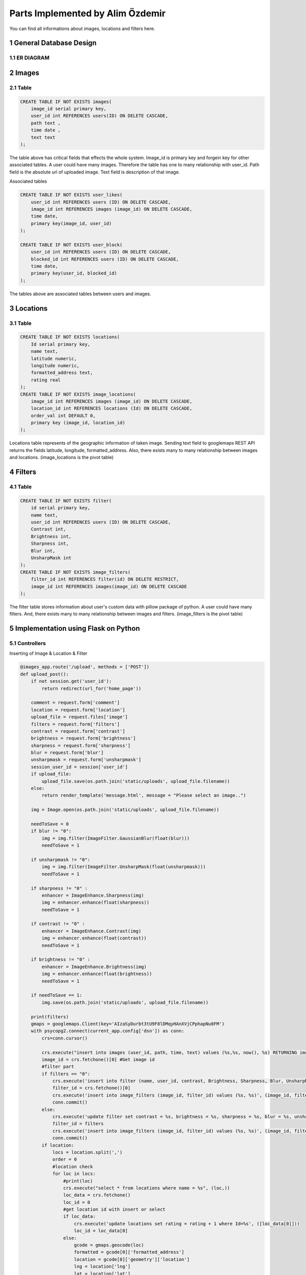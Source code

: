 .. raw:: html

	<style> .danger{color:red} </style>

.. sectnum::

Parts Implemented by Alim Özdemir
=================================

You can find all informations about images, locations and filters here.

General Database Design
-----------------------

ER DIAGRAM
^^^^^^^^^^^^^^^
.. figure:: member3er.png


Images
------

Table
^^^^^^^^^^^^^^^

.. code-block:: sql

    CREATE TABLE IF NOT EXISTS images(
        image_id serial primary key,
        user_id int REFERENCES users(ID) ON DELETE CASCADE,
        path text ,
        time date ,
        text text
    );

The table above has critical fields that effects the whole system. Image_id is primary key and forgein key for other associated tables. A user could have many images. Therefore the table has one to many relationship with user_id.
Path field is the absolute url of uploaded image. Text field is description of that image.

Associated tables

.. code-block:: sql

    CREATE TABLE IF NOT EXISTS user_likes(
        user_id int REFERENCES users (ID) ON DELETE CASCADE,
        image_id int REFERENCES images (image_id) ON DELETE CASCADE,
        time date,
        primary key(image_id, user_id)
    );

    CREATE TABLE IF NOT EXISTS user_block(
        user_id int REFERENCES users (ID) ON DELETE CASCADE,
        blocked_id int REFERENCES users (ID) ON DELETE CASCADE,
        time date,
        primary key(user_id, blocked_id)
    );

The tables above are associated tables between users and images. 

Locations
---------

Table
^^^^^^^^^^^^^^^
.. code-block:: sql

    CREATE TABLE IF NOT EXISTS locations(
        Id serial primary key,
        name text,
        latitude numeric,
        longitude numeric,
        formatted_address text,
        rating real
    );
    CREATE TABLE IF NOT EXISTS image_locations(
        image_id int REFERENCES images (image_id) ON DELETE CASCADE,
        location_id int REFERENCES locations (Id) ON DELETE CASCADE,
        order_val int DEFAULT 0,
        primary key (image_id, location_id)
    );

Locations table represents of the geographic information of taken image. Sending text field to googlemaps REST API returns the fields latitude, longitude, formatted_address. 
Also, there exists many to many relationship between images and locations. (image_locations is the pivot table)

Filters
-------

Table
^^^^^^^^^^^^^^^

.. code-block:: sql

    CREATE TABLE IF NOT EXISTS filter(
        id serial primary key,
        name text,
        user_id int REFERENCES users (ID) ON DELETE CASCADE,
        Contrast int,
        Brightness int,
        Sharpness int,
        Blur int,
        UnsharpMask int
    );
    CREATE TABLE IF NOT EXISTS image_filters(
        filter_id int REFERENCES filter(id) ON DELETE RESTRICT,
        image_id int REFERENCES images(image_id) ON DELETE CASCADE
    );

The filter table stores information about user's custom data with pillow package of python.
A user could have many filters. And, there exists many to many relationship between images and filters. (image_filters is the pivot table)


Implementation using Flask on Python
------------------------------------

Controllers
^^^^^^^^^^^^^^^

Inserting of Image & Location & Filter

.. code-block:: python

    @images_app.route('/upload', methods = ['POST'])
    def upload_post():
        if not session.get('user_id'):
            return redirect(url_for('home_page'))

        comment = request.form['comment']
        location = request.form['location']
        upload_file = request.files['image']
        filters = request.form['filters']
        contrast = request.form['contrast']
        brightness = request.form['brightness']
        sharpness = request.form['sharpness']
        blur = request.form['blur']
        unsharpmask = request.form['unsharpmask']
        session_user_id = session['user_id']
        if upload_file:
            upload_file.save(os.path.join('static/uploads', upload_file.filename))
        else:
            return render_template('message.html', message = "Please select an image..")

        img = Image.open(os.path.join('static/uploads', upload_file.filename))
        
        needToSave = 0
        if blur != "0":
            img = img.filter(ImageFilter.GaussianBlur(float(blur)))
            needToSave = 1
        
        if unsharpmask != "0":
            img = img.filter(ImageFilter.UnsharpMask(float(unsharpmask)))
            needToSave = 1
        
        if sharpness != "0" :
            enhancer = ImageEnhance.Sharpness(img)
            img = enhancer.enhance(float(sharpness))
            needToSave = 1

        if contrast != "0" :
            enhancer = ImageEnhance.Contrast(img)
            img = enhancer.enhance(float(contrast))
            needToSave = 1

        if brightness != "0" :
            enhancer = ImageEnhance.Brightness(img)
            img = enhancer.enhance(float(brightness))
            needToSave = 1

        if needToSave == 1:
            img.save(os.path.join('static/uploads', upload_file.filename))

        print(filters)
        gmaps = googlemaps.Client(key='AIzaSyDurbt3tU9F8lDMqyHAnXVjCPphapNu0FM')
        with psycopg2.connect(current_app.config['dsn']) as conn:
            crs=conn.cursor()

            crs.execute("insert into images (user_id, path, time, text) values (%s,%s, now(), %s) RETURNING image_id", (session_user_id, upload_file.filename, comment))
            image_id = crs.fetchone()[0] #Get image id
            #filter part
            if filters == "0":
                crs.execute('insert into filter (name, user_id, contrast, Brightness, Sharpness, Blur, UnsharpMask) values (%s, %s, %s, %s, %s, %s, %s) RETURNING id',  ("Saved Settings", session_user_id,contrast, brightness, sharpness, blur, unsharpmask))
                filter_id = crs.fetchone()[0]
                crs.execute('insert into image_filters (image_id, filter_id) values (%s, %s)', (image_id, filter_id))
                conn.commit()
            else:
                crs.execute('update filter set contrast = %s, brightness = %s, sharpness = %s, blur = %s, unsharpmask = %s where id = %s and user_id = %s', (contrast, brightness, sharpness, blur, unsharpmask, filters, session_user_id))
                filter_id = filters
                crs.execute('insert into image_filters (image_id, filter_id) values (%s, %s)', (image_id, filter_id))
                conn.commit()
            if location:
                locs = location.split(',')
                order = 0
                #location check
                for loc in locs:
                    #print(loc)
                    crs.execute("select * from locations where name = %s", (loc,))
                    loc_data = crs.fetchone()
                    loc_id = 0
                    #get location id with insert or select
                    if loc_data:
                        crs.execute('update locations set rating = rating + 1 where Id=%s', ([loc_data[0]]))
                        loc_id = loc_data[0]
                    else:
                        gcode = gmaps.geocode(loc)
                        formatted = gcode[0]['formatted_address']
                        location = gcode[0]['geometry']['location']
                        lng = location['lng']
                        lat = location['lat']
                        crs.execute('insert into locations (name, latitude, longitude, formatted_address, rating) values (%s, %s, %s, %s, %s) RETURNING Id', (loc, lat, lng, formatted, 1))
                        loc_id = crs.fetchone()[0] #Get last insertion id
                        
                    #add it to image_locations relation table
                    crs.execute('insert into image_locations (image_id, location_id, order_val) values (%s, %s, %s)', (image_id, loc_id, order))
                    order = order + 1
                
            #notification insertion will use the logged user's information after the respective functionality is added - Halit
            crs.execute("select photo_path, username from users where Id !=%s",(session['user_id'],))
            data = crs.fetchone()
            crs.execute("insert into notifications(user_id, notifier_id, notifier_name, icon, details, read_status, follow_status) values (%s, %s, %s, %s, %s, %s, %s)", (session['user_id'], session['user_id'], data[1] ,data[0], comment , 'FALSE', 'TRUE'))
            data = conn.commit()

        return render_template('message.html', message = "Uploaded..")


This action is responsible for
    #processing the image using `pillow`,
        
        #using user's existing filters
        #creating new filter data 
    
    #getting geographic data from googlemaps REST API,
    #uploading the image,
    #storing its data to the database
    #notifying the user/users about the image

The user selects the image that should be filtered and uploaded to system along with the informations such as description about the image, location of the image,
desired filter informations for `pillow` library to process, and then uploads the image.
The action checks about if user is logged in, and if the file input isn't empty. Applies image processing via `pillow` library using submitted filter data. Gets geographic data sending a query to googlemaps API via location input.

.. code-block:: python

    @images_app.route('/image_delete/<id>')
    def image_delete(id):
        #id = request.args.get('id')
        with psycopg2.connect(current_app.config['dsn']) as conn:           
            crs=conn.cursor()
            crs.execute("delete from images where image_id = %s", (id))
            data = conn.commit()
        
        return render_template('message.html', message = "Image deleted..")

This action deletes the image and its associated relations that are cascade.

.. code-block:: python

    @images_app.route('/image_update', methods = ['POST'])
    def image_update():
        #inline editable plugin gives pk and value
        id = request.form['pk']
        newText = request.form['value']
        data = ""
        with psycopg2.connect(current_app.config['dsn']) as conn:           
            crs=conn.cursor()
            crs.execute("update images set text=%s where image_id = %s", (newText, id))
            data = conn.commit()
            return jsonify(data)

        return jsonify(0)

This JSON action updates the text field of the image.

.. code-block:: python

    @images_app.route('/image_like', methods = ['POST'])
    def image_like():
        if not session.get('user_id'):
            return redirect(url_for('home_page'))

        id = request.form['id']
        user_id = session['user_id']

        with psycopg2.connect(current_app.config['dsn']) as conn:           
            crs=conn.cursor()
            crs.execute("select * from user_likes where user_id = %s and image_id = %s", (user_id, id))
            exist = crs.fetchone()
            if exist:
                return jsonify(-1) #already liked.
            else:
                crs.execute("insert into user_likes (user_id, image_id, time) values (%s, %s, now())", (user_id, id))
                data = conn.commit()
        return jsonify(1)

This JSON action inserts a user like to the user_like table.

.. code-block:: python

    @images_app.route('/image_unlike', methods = ['POST'])
    def image_unlike():
        if not session.get('user_id'):
            return redirect(url_for('home_page'))
        id = request.form['id']    
        user_id = session['user_id'] 

        with psycopg2.connect(current_app.config['dsn']) as conn:           
            crs=conn.cursor()
            crs.execute("select * from user_likes where user_id = %s and image_id = %s", (user_id, id))
            exist = crs.fetchone()
            if exist:
                crs.execute("delete from user_likes where user_id = %s and image_id = %s", (user_id, id))
                data = conn.commit()
            else:
                return jsonify(-1)
        return jsonify(1)

This JSON action deletes a user like from the user_like table.

.. code-block:: python

    @images_app.route('/update_delete_loc_save', methods = ['POST'])
    def update_delete_loc_save():
        id = request.form['id']
        locs = request.form['locs']
        locations = locs.split(',')
        
        gmaps = googlemaps.Client(key='AIzaSyDurbt3tU9F8lDMqyHAnXVjCPphapNu0FM')
        #collect updated or inserted ids
        collect = []

        with psycopg2.connect(current_app.config['dsn']) as conn:           
            crs=conn.cursor()
            for loc in locations:
                crs.execute("select * from locations where name = %s", (loc,))
                loc_data = crs.fetchone()
                if loc_data:
                    crs.execute('update locations set rating = rating + 1 where Id = %s', ([loc_data[0]]))
                    collect.append(loc_data[0])
                else:
                    gcode = gmaps.geocode(loc)
                    formatted = gcode[0]['formatted_address']
                    location = gcode[0]['geometry']['location']
                    lng = location['lng']
                    lat = location['lat']
                    crs.execute('insert into locations (name, latitude, longitude, formatted_address, rating) values (%s, %s, %s, %s, %s) RETURNING Id', (loc, lat, lng, formatted, 1))
                    loc_id = crs.fetchone()[0] #Get last insertion id
                    collect.append(loc_id)

            crs.execute('select location_id from image_locations where image_id = %s', (id))
            currentLocs = crs.fetchall()
            
            #tuple array to int array
            currentLocsInt = []
            for cur in currentLocs:
                currentLocsInt.append(cur[0])

            finded = []
            for cur in collect:
                if cur not in currentLocsInt:
                    crs.execute('insert into image_locations (image_id, location_id) values (%s, %s)', (id, cur))
                    finded.append(cur)
            #Delete from database that not match
            for cur in currentLocsInt:
                if cur not in collect:
                    crs.execute('delete from image_locations where image_id = %s and location_id = %s', (id, cur))
            
            #get all locations and update order
            crs.execute('select location_id from image_locations where image_id = %s', (id))
            updateLocs = crs.fetchall()
            order = 0
            for u in updateLocs:
                crs.execute('update image_locations set order_val = %s where image_id = %s', (order, id))
                order = order + 1
            conn.commit()
        return render_template('message.html', message = "Locations updated..")

This action contains all operations ( such as updating, inserting, deleting ) about the location using `tagsinput` library.

.. code-block:: python

    @images_app.route("/locations")
    def locations():
        if not session.get('user_id'):
            return redirect(url_for('home_page'))
        with psycopg2.connect(current_app.config['dsn']) as conn:           
            crs=conn.cursor()
            crs.execute('select * from locations order by rating desc')
            data = crs.fetchall()
        return render_template('locations.html', list = data)

This action lists all locations that persisted on the database.

.. code-block:: python

    @images_app.route('/remove_location/<id>')
    def remove_location(id):

        with psycopg2.connect(current_app.config['dsn']) as conn:           
            crs=conn.cursor()
            crs.execute('delete from locations where Id = %s', (id))
            conn.commit()

        return render_template('message.html', message = "Location has been removed from database")

This action deletes given location with all of its associated data from the database.

.. code-block:: python

    @images_app.route('/location/<name>')
    def location(name):
        with psycopg2.connect(current_app.config['dsn']) as conn:           
            crs=conn.cursor()
            crs.execute('select * from locations where name = %s', (name,))
            data = crs.fetchone()
            if data:
                crs.execute('select count(*) from image_locations where location_id = %s', ([data[0]]))
                count = crs.fetchone()[0]
            else:
                return render_template('message.html', message="No location with '{}' name".format(name))
        return render_template('location.html', data = data, count = count)

This action used to show detailed view of the given location.

.. code-block:: python

    @filters_app.route('/filter/index')
    def index():
        if not session.get('user_id'):
            return redirect(url_for('home_page'))

        session_user_id = session['user_id']

        with psycopg2.connect(current_app.config['dsn']) as conn:           
            crs = conn.cursor()
            crs.execute("select id,name from filter where user_id = %s", (session_user_id,))
            data = crs.fetchall()

        return render_template('filter_index.html', list = data)

This action lists the saved filters of logged in user.

.. code-block:: python

    @filters_app.route('/filter/fetch', methods = ['POST'])
    def fetch():
        if not session.get('user_id'):
            return redirect(url_for('home_page'))

        id = request.form['id']
        session_user_id = session['user_id']

        with psycopg2.connect(current_app.config['dsn']) as conn:           
            crs = conn.cursor()
            crs.execute("select * from filter where user_id = %s and id = %s", (session_user_id,id))
            data = crs.fetchone()

        return jsonify(data)

This JSON action gets a single existing filter.

.. code-block:: python

    @filters_app.route('/filter/delete', methods = ['POST'])
    def delete():
        if not session.get('user_id'):
            return redirect(url_for('home_page'))

        id = request.form['id']
        session_user_id = session['user_id']
        if id == "1":
            return redirect(url_for('home_page'))

        with psycopg2.connect(current_app.config['dsn']) as conn:           
            crs = conn.cursor()
            crs.execute("select * from filter where user_id = %s and id = %s", (session_user_id,id))
            data = crs.fetchone()
            if data:
                crs.execute("delete from filter where user_id = %s and id = %s", (session_user_id, id))
                conn.commit()
            else:
                return render_template('message.html', message = "No record has found.")

        return render_template('message.html', message = "filter deleted")

This action deletes the saved filter from the database.

.. code-block:: python

    @filters_app.route('/filter/update', methods = ['POST'])
    def update():
        if not session.get('user_id'):
            return jsonify(None)

        id = request.form['id']
        
        contrast = request.form['contrast']
        brightness = request.form['brightness']
        sharpness = request.form['sharpness']
        blur = request.form['blur']
        unsharpmask = request.form['unsharpmask']

        session_user_id = session['user_id']

        with psycopg2.connect(current_app.config['dsn']) as conn:           
            crs = conn.cursor()
            crs.execute("select * from filter where user_id = %s and id = %s", (session_user_id,id))
            data = crs.fetchone()
            #update
            if data:
                crs.execute('update filter set contrast = %s, brightness = %s, sharpness = %s, blur = %s, unsharpmask = %s where id = %s and user_id = %s', (contrast, brightness, sharpness, blur, unsharpmask, id, session_user_id))
                conn.commit()
                
        return jsonify(True)

This JSON action updates the existing filter data.